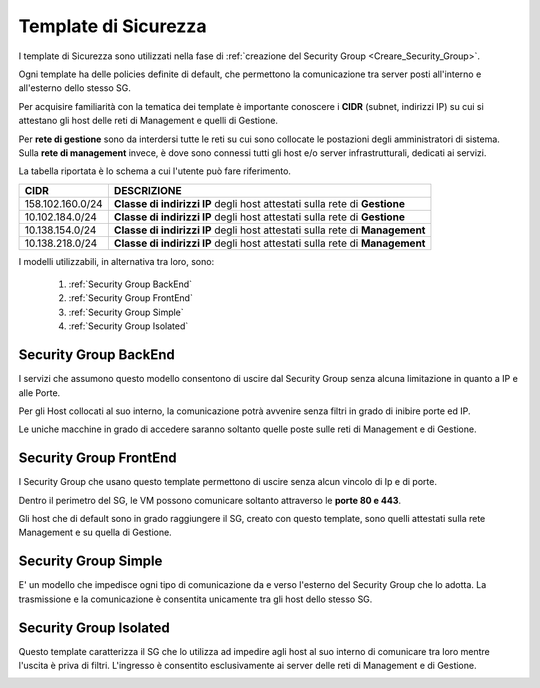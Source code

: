 .. _Template_Sicurezza:

**Template di Sicurezza**
*************************

I template di Sicurezza sono utilizzati
nella fase di :ref:`creazione del Security Group <Creare_Security_Group>`.

Ogni template ha delle policies definite di default, che permettono la comunicazione
tra server posti all'interno e all'esterno dello stesso SG.

Per acquisire familiarità con la tematica dei template è importante
conoscere i **CIDR** (subnet, indirizzi IP) su cui si attestano
gli host delle reti di Management e quelli di Gestione.

Per **rete di gestione** sono da interdersi tutte le reti su cui
sono collocate le postazioni degli amministratori di sistema.
Sulla **rete di management** invece, è
dove sono connessi tutti gli host e/o server
infrastrutturali, dedicati ai servizi.

La tabella riportata è lo schema a cui l'utente può fare riferimento.

+------------------------+-----------------------------------------+
|          CIDR          |             DESCRIZIONE                 |
+========================+=========================================+
| 158.102.160.0/24       | **Classe di indirizzi IP** degli host   |
|                        | attestati sulla rete di **Gestione**    |
+------------------------+-----------------------------------------+
| 10.102.184.0/24        | **Classe di indirizzi IP** degli host   |
|                        | attestati sulla rete di **Gestione**    |
+------------------------+-----------------------------------------+
| 10.138.154.0/24        | **Classe di indirizzi IP** degli host   |
|                        | attestati sulla rete di **Management**  |
+------------------------+-----------------------------------------+
| 10.138.218.0/24        | **Classe di indirizzi IP** degli host   |
|                        | attestati sulla rete di **Management**  |
+------------------------+-----------------------------------------+


I modelli utilizzabili, in alternativa tra loro, sono:



    1. :ref:`Security Group BackEnd`
    2. :ref:`Security Group FrontEnd`
    3. :ref:`Security Group Simple`
    4. :ref:`Security Group Isolated`
    


.. _Security Group BackEnd:

**Security Group BackEnd**
==========================

.. image:: img/Template-backend.png

I servizi che assumono questo modello consentono di uscire
dal Security Group senza alcuna limitazione in quanto a IP e alle Porte.

Per gli Host collocati al suo interno, la comunicazione
potrà avvenire senza filtri in grado di inibire porte ed IP.

Le uniche macchine in grado di accedere saranno soltanto quelle
poste sulle reti di Management e di Gestione.

.. image:: img/SG_Template_rule_bckend.png


.. _Security Group FrontEnd:

**Security Group FrontEnd**
===========================

.. image:: img/Template-frontend.png

I Security Group che usano questo template permettono di uscire
senza alcun vincolo di Ip e di porte.

Dentro il perimetro del SG, le VM possono comunicare
soltanto attraverso le **porte 80 e 443**.

Gli host che di default sono in grado raggiungere il SG, creato con questo template,
sono quelli attestati sulla rete Management e su quella di Gestione.

.. image:: img/SG_Template_rule_frontend.png


.. _Security Group Simple:

**Security Group Simple**
=========================

.. image:: img/Template-simple.png

E' un modello che impedisce ogni tipo di comunicazione da e
verso l'esterno del Security Group che lo adotta.
La trasmissione e la comunicazione è  consentita
unicamente tra gli host dello stesso SG.

.. image:: img/SG_Template_rule_simple.png


.. _Security Group Isolated:

**Security Group Isolated**
===========================

.. image:: img/Template-isolated.png

Questo template caratterizza il SG che lo utilizza ad impedire
agli host al suo interno di comunicare tra loro
mentre l'uscita è priva di filtri.
L'ingresso è consentito esclusivamente ai server delle reti di Management e di Gestione.


.. image:: img/SG_Template_rule_isolated.png
